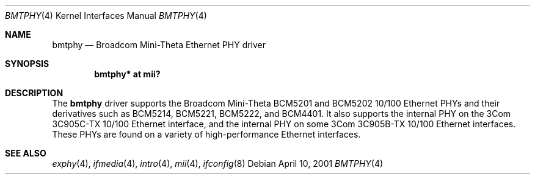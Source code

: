 .\"	$OpenBSD: bmtphy.4,v 1.5 2005/02/05 04:39:54 brad Exp $
.\"
.\" Copyright (c) 2000 Theo de Raadt
.\" All rights reserved.
.\"
.\" Redistribution and use in source and binary forms, with or without
.\" modification, are permitted provided that the following conditions
.\" are met:
.\" 1. Redistributions of source code must retain the above copyright
.\"    notice, this list of conditions and the following disclaimer.
.\" 2. Redistributions in binary form must reproduce the above copyright
.\"    notice, this list of conditions and the following disclaimer in the
.\"    documentation and/or other materials provided with the distribution.
.\"
.\" THIS SOFTWARE IS PROVIDED BY THE AUTHOR ``AS IS'' AND ANY EXPRESS OR
.\" IMPLIED WARRANTIES, INCLUDING, BUT NOT LIMITED TO, THE IMPLIED
.\" WARRANTIES OF MERCHANTABILITY AND FITNESS FOR A PARTICULAR PURPOSE ARE
.\" DISCLAIMED.  IN NO EVENT SHALL THE AUTHOR BE LIABLE FOR ANY DIRECT,
.\" INDIRECT, INCIDENTAL, SPECIAL, EXEMPLARY, OR CONSEQUENTIAL DAMAGES
.\" (INCLUDING, BUT NOT LIMITED TO, PROCUREMENT OF SUBSTITUTE GOODS OR
.\" SERVICES; LOSS OF USE, DATA, OR PROFITS; OR BUSINESS INTERRUPTION)
.\" HOWEVER CAUSED AND ON ANY THEORY OF LIABILITY, WHETHER IN CONTRACT,
.\" STRICT LIABILITY, OR TORT (INCLUDING NEGLIGENCE OR OTHERWISE) ARISING IN
.\" ANY WAY OUT OF THE USE OF THIS SOFTWARE, EVEN IF ADVISED OF THE
.\" POSSIBILITY OF SUCH DAMAGE.
.\"
.Dd April 10, 2001
.Dt BMTPHY 4
.Os
.Sh NAME
.Nm bmtphy
.Nd Broadcom Mini-Theta Ethernet PHY driver
.Sh SYNOPSIS
.Cd "bmtphy* at mii?"
.Sh DESCRIPTION
The
.Nm
driver supports the Broadcom Mini-Theta BCM5201 and BCM5202 10/100
Ethernet PHYs and their derivatives such as BCM5214, BCM5221, BCM5222,
and BCM4401.
It also supports the internal PHY on the 3Com 3C905C-TX 10/100 Ethernet
interface, and the internal PHY on some 3Com 3C905B-TX 10/100 Ethernet
interfaces.
These PHYs are found on a variety of high-performance Ethernet interfaces.
.Sh SEE ALSO
.Xr exphy 4 ,
.Xr ifmedia 4 ,
.Xr intro 4 ,
.Xr mii 4 ,
.Xr ifconfig 8

